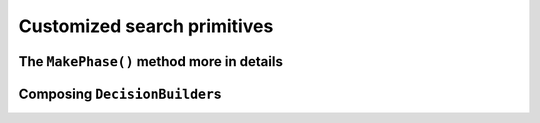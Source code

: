 
    

.. highlight:: cpp

..  _customized_search_primitives:

Customized search primitives
----------------------------------------------

..  only:: draft


    tada customization
    
The ``MakePhase()`` method more in details
^^^^^^^^^^^^^^^^^^^^^^^^^^^^^^^^^^^^^^^^^^

Composing ``DecisionBuilder``\s
^^^^^^^^^^^^^^^^^^^^^^^^^^^^^^^^
